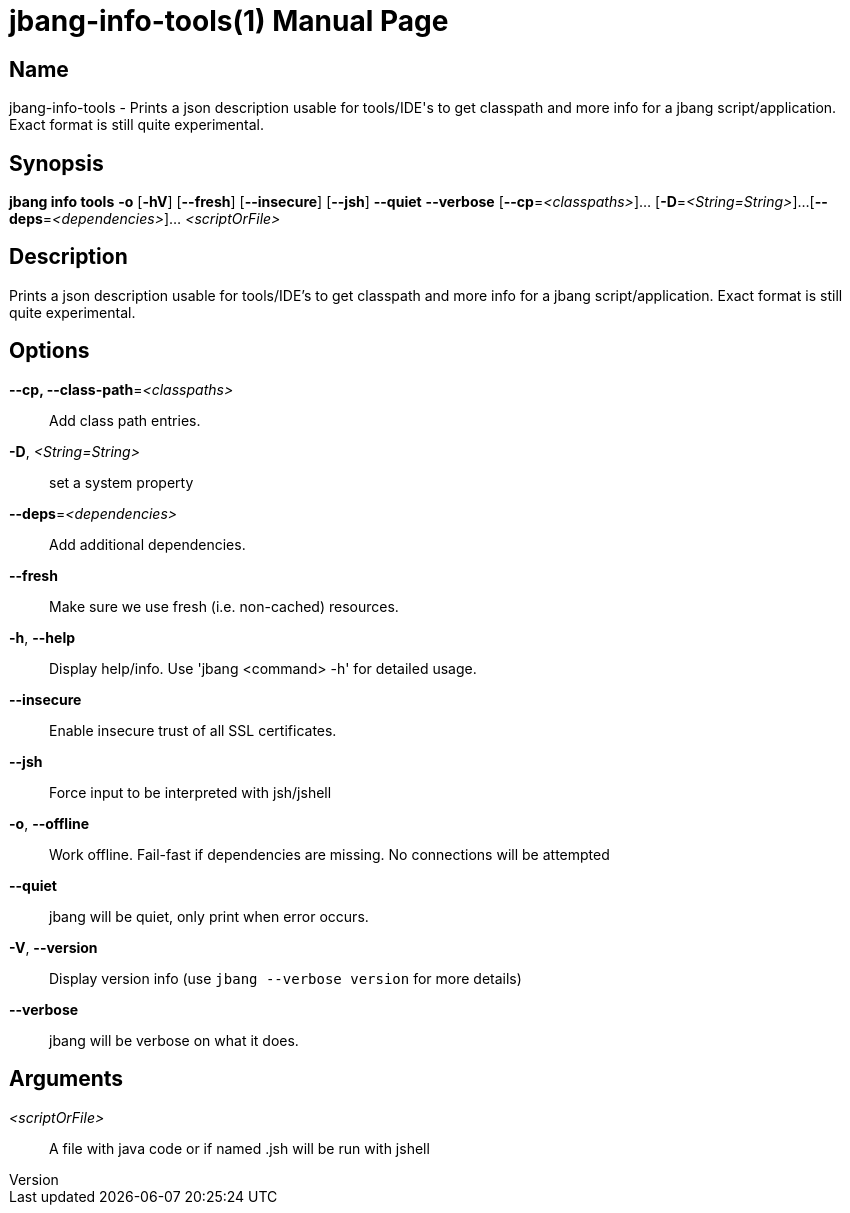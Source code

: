 // This is a generated documentation file based on picocli
// To change it update the picocli code or the genrator
// tag::picocli-generated-full-manpage[]
// tag::picocli-generated-man-section-header[]
:doctype: manpage
:revnumber: 
:manmanual: JBang Manual
:mansource: 
:man-linkstyle: pass:[blue R < >]
= jbang-info-tools(1)

// end::picocli-generated-man-section-header[]

// tag::picocli-generated-man-section-name[]
== Name

jbang-info-tools - Prints a json description usable for tools/IDE's to get classpath and more info for a jbang script/application. Exact format is still quite experimental.

// end::picocli-generated-man-section-name[]

// tag::picocli-generated-man-section-synopsis[]
== Synopsis

*jbang info tools* *-o* [*-hV*] [*--fresh*] [*--insecure*] [*--jsh*] *--quiet* *--verbose*
                 [*--cp*=_<classpaths>_]... [*-D*=_<String=String>_]...
                 [*--deps*=_<dependencies>_]... _<scriptOrFile>_

// end::picocli-generated-man-section-synopsis[]

// tag::picocli-generated-man-section-description[]
== Description

Prints a json description usable for tools/IDE's to get classpath and more info for a jbang script/application. Exact format is still quite experimental.

// end::picocli-generated-man-section-description[]

// tag::picocli-generated-man-section-options[]
== Options

*--cp, --class-path*=_<classpaths>_::
  Add class path entries.

*-D*, _<String=String>_::
  set a system property

*--deps*=_<dependencies>_::
  Add additional dependencies.

*--fresh*::
  Make sure we use fresh (i.e. non-cached) resources.

*-h*, *--help*::
  Display help/info. Use 'jbang <command> -h' for detailed usage.

*--insecure*::
  Enable insecure trust of all SSL certificates.

*--jsh*::
  Force input to be interpreted with jsh/jshell

*-o*, *--offline*::
  Work offline. Fail-fast if dependencies are missing. No connections will be attempted

*--quiet*::
  jbang will be quiet, only print when error occurs.

*-V*, *--version*::
  Display version info (use `jbang --verbose version` for more details)

*--verbose*::
  jbang will be verbose on what it does.

// end::picocli-generated-man-section-options[]

// tag::picocli-generated-man-section-arguments[]
== Arguments

_<scriptOrFile>_::
  A file with java code or if named .jsh will be run with jshell

// end::picocli-generated-man-section-arguments[]

// tag::picocli-generated-man-section-commands[]
// end::picocli-generated-man-section-commands[]

// tag::picocli-generated-man-section-exit-status[]
// end::picocli-generated-man-section-exit-status[]

// tag::picocli-generated-man-section-footer[]
// end::picocli-generated-man-section-footer[]

// end::picocli-generated-full-manpage[]
